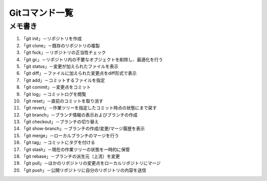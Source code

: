=========================
Gitコマンド一覧
=========================

メモ書き
=======

1. 「git init」－リポジトリを作成
2. 「git clone」－既存のリポジトリの複製
3. 「git fsck」－リポジトリの正当性チェック
4. 「git gc」－リポジトリ内の不要なオブジェクトを削除し、最適化を行う
5. 「git status」－変更が加えられたファイルを表示
6. 「git diff」－ファイルに加えられた変更点をdiff形式で表示
7. 「git add」－コミットするファイルを指定
8. 「git commit」－変更点をコミット
9. 「git log」－コミットログを閲覧
10. 「git reset」－直前のコミットを取り消す
11. 「git revert」－作業ツリーを指定したコミット時点の状態にまで戻す
12. 「git branch」－ブランチ情報の表示およびブランチの作成
13. 「git checkout」－ブランチの切り替え
14. 「git show-branch」－ブランチの作成/変更/マージ履歴を表示
15. 「git merge」－ローカルブランチのマージを行う
16. 「git tag」－コミットにタグを付ける
17. 「git stash」－現在の作業ツリーの状態を一時的に保管
18. 「git rebase」－ブランチの派生元（上流）を変更
19. 「git pull」－ほかのリポジトリの変更点をローカルリポジトリにマージ
20. 「git push」－公開リポジトリに自分のリポジトリの内容を送信
